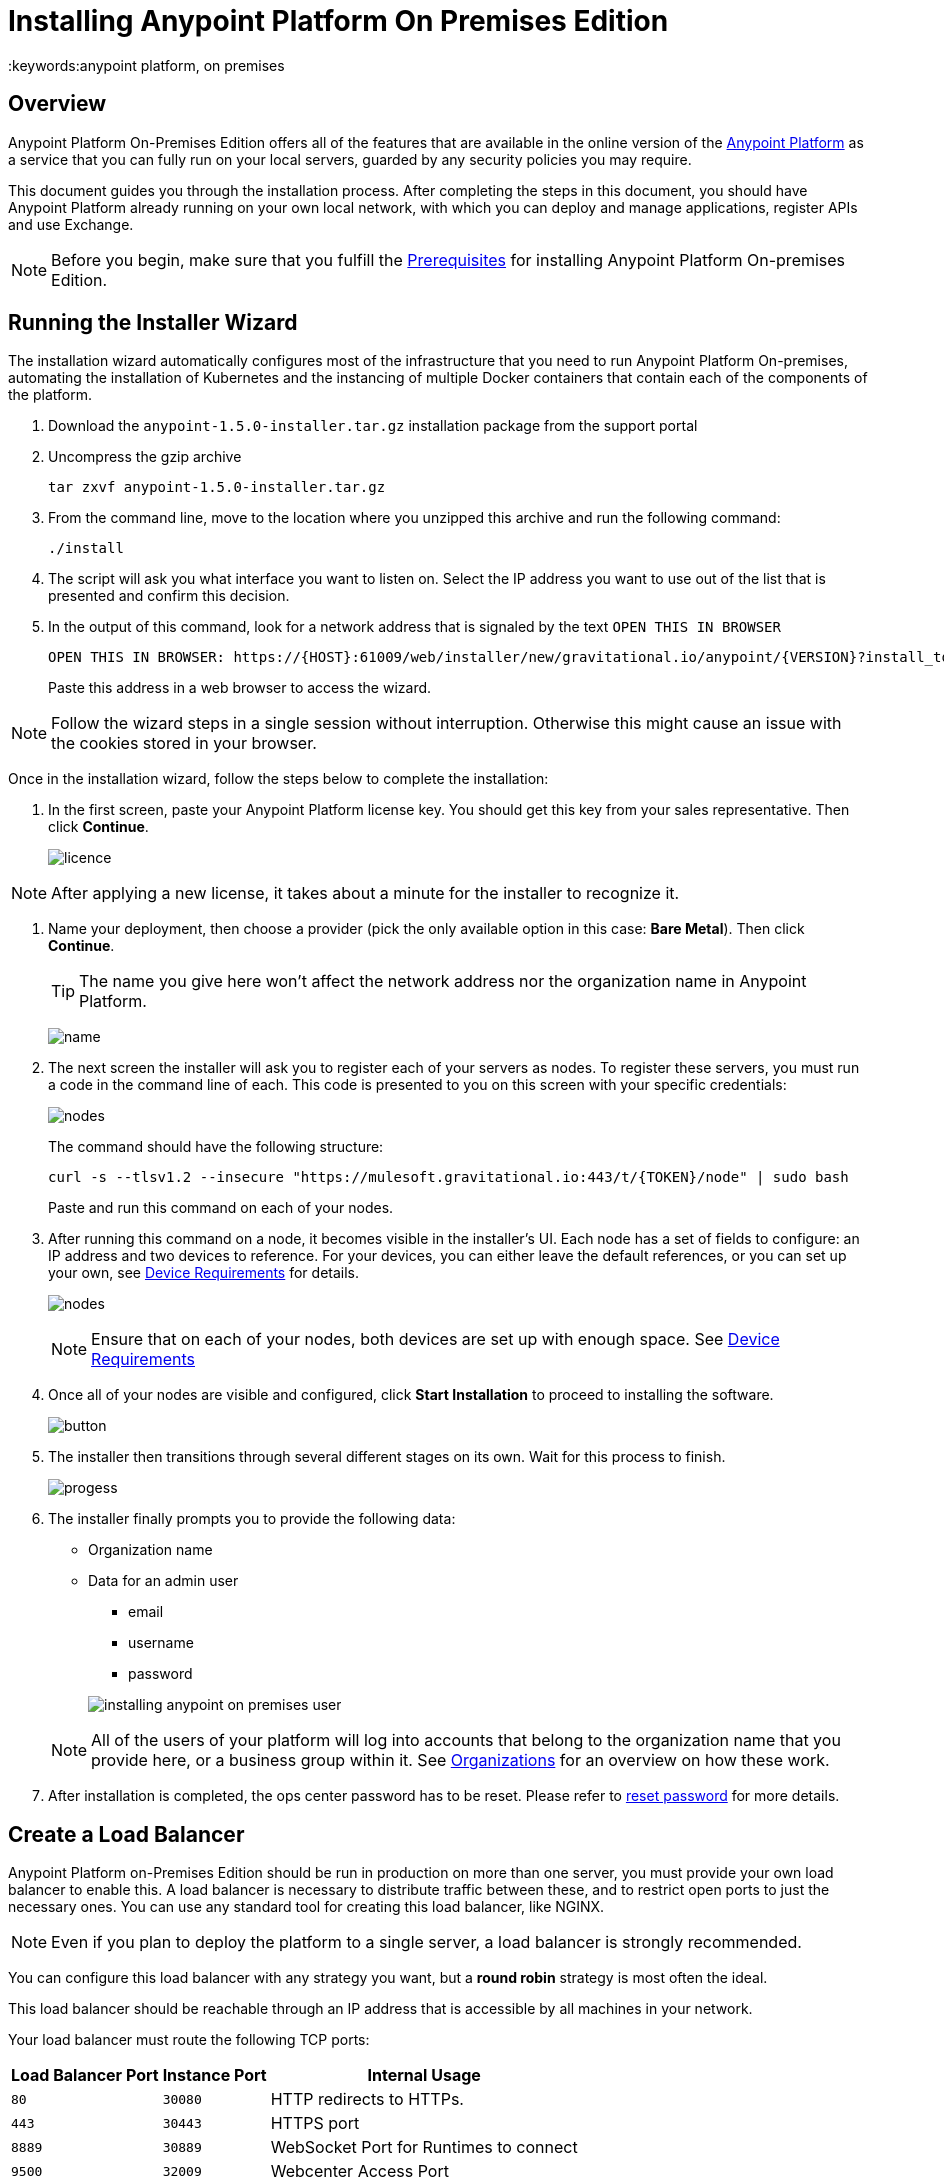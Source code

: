 = Installing Anypoint Platform On Premises Edition
:keywords:anypoint platform, on premises


== Overview

Anypoint Platform On-Premises Edition offers all of the features that are available in the online version of the link:https://anypoint.mulesoft.com[Anypoint Platform] as a service that you can fully run on your local servers, guarded by any security policies you may require.

This document guides you through the installation process. After completing the steps in this document, you should have Anypoint Platform already running on your own local network, with which you can deploy and manage applications, register APIs and use Exchange.



[NOTE]
====
Before you begin, make sure that you fulfill the link:/anypoint-platform-on-premises/v/1.5.0/prerequisites-platform-on-premises[Prerequisites] for installing Anypoint Platform On-premises Edition.
====


== Running the Installer Wizard

The installation wizard automatically configures most of the infrastructure that you need to run Anypoint Platform On-premises, automating the installation of Kubernetes and the instancing of multiple Docker containers that contain each of the components of the platform.


. Download the `anypoint-1.5.0-installer.tar.gz` installation package from the support portal

. Uncompress the gzip archive
+
----
tar zxvf anypoint-1.5.0-installer.tar.gz
----

. From the command line, move to the location where you unzipped this archive and run the following command:
+
----
./install
----

. The script will ask you what interface you want to listen on. Select the IP address you want to use out of the list that is presented and confirm this decision.

. In the output of this command, look for a network address that is signaled by the text `OPEN THIS IN BROWSER`
+
----
OPEN THIS IN BROWSER: https://{HOST}:61009/web/installer/new/gravitational.io/anypoint/{VERSION}?install_token={TOKEN}
----

+
Paste this address in a web browser to access the wizard.

[NOTE]
Follow the wizard steps in a single session without interruption. Otherwise this might cause an issue with the cookies stored in your browser.

Once in the installation wizard, follow the steps below to complete the installation:

. In the first screen, paste your Anypoint Platform license key. You should get this key from your sales representative. Then click *Continue*.

+
image:Installer-1.png[licence]

[NOTE]
After applying a new license, it takes about a minute for the installer to recognize it.

. Name your deployment, then choose a provider (pick the only available option in this case: *Bare Metal*). Then click *Continue*.
+
[TIP]
The name you give here won't affect the network address nor the organization name in Anypoint Platform.

+
image:Installer2-DeploymenyName.png[name]

. The next screen the installer will ask you to register each of your servers as nodes. To register these servers, you must run a code in the command line of each. This code is presented to you on this screen with your specific credentials:

+
image:Installer3-Nodes.png[nodes]

+
The command should have the following structure:
+
----
curl -s --tlsv1.2 --insecure "https://mulesoft.gravitational.io:443/t/{TOKEN}/node" | sudo bash
----
+
Paste and run this command on each of your nodes.


. After running this command on a node, it becomes visible in the installer's UI. Each node has a set of fields to configure: an IP address and two devices to reference. For your devices, you can either leave the default references, or you can set up your own, see link:/anypoint-platform-on-premises/v/1.5.0/prerequisites-platform-on-premises#device-requirements[Device Requirements] for details.

+
image:Installer4-3Nodes.png[nodes]

+
[NOTE]
Ensure that on each of your nodes, both devices are set up with enough space. See link:/anypoint-platform-on-premises/v/1.5.0/prerequisites-platform-on-premises#device-requirements[Device Requirements]


. Once all of your nodes are visible and configured, click *Start Installation* to proceed to installing the software.
+
image:installing-anypoint-start-install.png[button]

. The installer then transitions through several different stages on its own. Wait for this process to finish.

+
image:Installer4-Progress.png[progess]

. The installer finally prompts you to provide the following data:

* Organization name
* Data for an admin user
** email
** username
** password

+
image:installing-anypoint-on-premises-user.png[]

+
[NOTE]
All of the users of your platform will log into accounts that belong to the organization name that you provide here, or a business group within it. See link:/access-management/organization[Organizations] for an overview on how these work.

. After installation is completed, the ops center password has to be reset. Please refer to link:/anypoint-platform-on-premises/v/1.5.0/managing-via-the-ops-center#reset-password[reset password] for more details.

== Create a Load Balancer

Anypoint Platform on-Premises Edition should be run in production on more than one server, you must provide your own load balancer to enable this. A load balancer is necessary to distribute traffic between these, and to restrict open ports to just the necessary ones. You can use any standard tool for creating this load balancer, like NGINX.

[NOTE]
Even if you plan to deploy the platform to a single server, a load balancer is strongly recommended.

////
(diagrama de lucidchart) ???
////

You can configure this load balancer with any strategy you want, but a *round robin* strategy is most often the ideal.

This load balancer should be reachable through an IP address that is accessible by all machines in your network.

Your load balancer must route the following TCP ports:

[%header%autowidth.spread]
|===
|Load Balancer Port |Instance Port | Internal Usage
|`80` | `30080`  | HTTP redirects to HTTPs.
|`443` | `30443` | HTTPS port
|`8889` | `30889` | WebSocket Port for Runtimes to connect
|`9500` | `32009` | Webcenter Access Port
|`9501` | `30083` | Monitoring Tooling Access Port
|===


In every case, your load balancer must listen on the *Load Balancer Port* and redirect incoming requests to the *Instance Port*. Your installation of Anypoint Platform includes an internal NGINX server that listens on each of the *Instance Ports* and then performs the action listed in the *Internal Usage* column of the above table.

Additionally, your load balancer should poll the address `HTTPS:10250/healthz` to run a *health check* on your platform servers and confirm that they are accessible.

[TIP]
If you're not sure how to make a load balancer, see link:/anypoint-platform-on-premises/v/1.5.0/creating-load-balancer-onprem[creating a load balancer] for instructions on how to create a basic NGINX load balancer for Anypoint Platform On-premises Edition.


[NOTE]
To configure SSL credentials, you don't need to set them up in your load balancer. You can configure them via the Anypoint Platform UI, see <<SSL Certificate>>.


== Configure Log Forwarding

[NOTE]
This section refers to forwarding log data from Anypoint Platform itself. For instructions on how to forward log data from the Mule servers and applications that run on the platform, see link:/runtime-manager/sending-data-from-arm-to-external-monitoring-software[Sending data from Runtime Manager to External Monitoring Software].


Anypoint Platform uses rsyslog to handle logging. To forward these logs to remote hosts you must configure this in the Ops Center.

See link:/anypoint-platform-on-premises/v/1.5.0/managing-via-the-ops-center#configure-log-forwarding[Configure Log Forwarding] for detailed steps on how to do this on the Ops Center.


[NOTE]
It's assumed that you're forwarding your logs to an on-premises log solution, like Splunk. It's not supported to send data to a cloud-based log solution, like Splunk Cloud.



== Set up SMTP

In order to handle e-mail alerts, you must have an SMTP server configured on your network.

You must direct your local installation of Anypoint Platform to this server. Currently, setting up SMTP for alert e-mails for link:/api-manager[API Manager] is handled via the link:/access-management/on-premises-features#smtp[Access Management panel], and the SMTP settings for alert e-mails for link:/runtime-manager[Runtime Manager] must be set up manually as explained in link:/anypoint-platform-on-premises/v/1.5.0/setting-smtp-manually[Setting SMTP Manually]. If you intend to use both tools, make sure you set up both.

== SSL Certificate

In order to use Anypoint Platform, you must provide SSL credentials. You can upload a certificate through the Anypoint Platform UI, see link:/access-management/on-premises-features#security[on-prem features]. This certificate must be trusted by every machine that’s connected to the platform.


== Handling Third Party Authentication

You can have your users log in to Anypoint Platform via various third party authentication tools. See link:/access-management/external-identity[External Identity] for how to configure this on each of the available options. You can use LDAP, ping federate or Open AM. On this version of the platform, all of your users must be registered in the platform via external identity (except the admin you register via the installation wizard).

== Adding a Custom Disclaimer Message

You can add a custom message to your login page, that all users in your organization will see every time you log in. To set this custom message, see link:/access-management/on-premises-features#disclaimer[on-prem features].

== Next Steps

Now that your installation is complete, your platform is ready for being used. Users registered in your external identity service should have access to your Anypoint platform link:/access-management/organization[organization]. As an admin you can now add link:/runtime-manager/roles[roles] to these users. You can also start link:/runtime-manager/managing-servers[registering servers] so that you can then link:/runtime-manager/deploying-to-your-own-servers[deploy to them], etc.

See link:/anypoint-platform-on-premises/v/1.5.0/managing-via-the-ops-center[Managing via the Ops Center] for instructions on how to add or remove servers from the platform cluster and other changes you may want to carry out after installation.


[NOTE]
If you then wish to deploy your applications to link:/anypoint-platform-on-premises/v/1.5.0/anypoint-platform-for-pcf[Pivotal Cloud Foundry], after completing the steps in this document you must then complete the steps that link:/anypoint-platform-on-premises/v/1.5.0/configuring-anypoint-platform-for-pcf[Configuring Anypoint Platform for PCF] guides you through.
